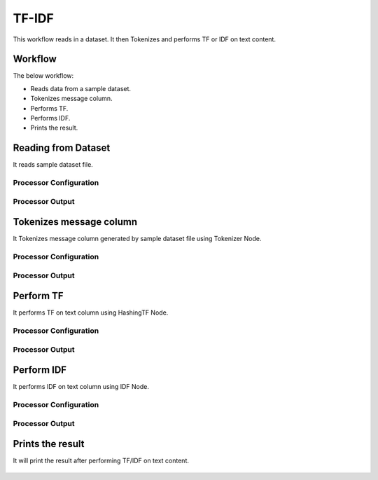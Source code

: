 TF-IDF
=====


This workflow reads in a dataset. It then Tokenizes and performs TF or IDF on text content.

Workflow
-------

The below workflow:

* Reads data from a sample dataset.
* Tokenizes message column.
* Performs TF.
* Performs IDF.
* Prints the result.

.. figure:: ../../../_assets/tutorials/machine-learning/tfidf/TF-IDF-WF.png
   :alt: TFIDF
   :width: 60%

Reading from Dataset
---------------------

It reads sample dataset file.

Processor Configuration
^^^^^^^^^^^^^^^^^^

.. figure:: ../../../_assets/tutorials/machine-learning/tfidf/read-config.png
   :alt: TFIDF
   :width: 60%
   
Processor Output
^^^^^^

.. figure:: ../../../_assets/tutorials/machine-learning/tfidf/read-output.png
   :alt: TFIDF
   :width: 60%
   
Tokenizes message column
------------------------
It Tokenizes message column generated by sample dataset file using Tokenizer Node.

Processor Configuration
^^^^^^^^^^^^^^^^^^

.. figure:: ../../../_assets/tutorials/machine-learning/tfidf/tokenizer-config.png
   :alt: TFIDF
   :width: 60%
   
Processor Output
^^^^^^

.. figure:: ../../../_assets/tutorials/machine-learning/tfidf/tokenizer-output.png
   :alt: TFIDF
   :width: 60%
   
Perform TF
----------

It performs TF on text column using HashingTF Node.

Processor Configuration
^^^^^^^^^^^^^^^^^^

.. figure:: ../../../_assets/tutorials/machine-learning/tfidf/hash-config.png
   :alt: TFIDF
   :width: 60%
   
Processor Output
^^^^^^

.. figure:: ../../../_assets/tutorials/machine-learning/tfidf/hash-output.png
   :alt: TFIDF
   :width: 60%
   
Perform IDF
-----------

It performs IDF on text column using IDF Node.

Processor Configuration
^^^^^^^^^^^^^^^^^^

.. figure:: ../../../_assets/tutorials/machine-learning/tfidf/idf-config.png
   :alt: TFIDF
   :width: 60%
   
Processor Output
^^^^^^

.. figure:: ../../../_assets/tutorials/machine-learning/tfidf/idf-output.png
   :alt: TFIDF
   :width: 60%
   
Prints the result
------------------

It will print the result after performing TF/IDF on text content.

.. figure:: ../../../_assets/tutorials/machine-learning/tfidf/print-output.png
   :alt: TFIDF
   :width: 60%
